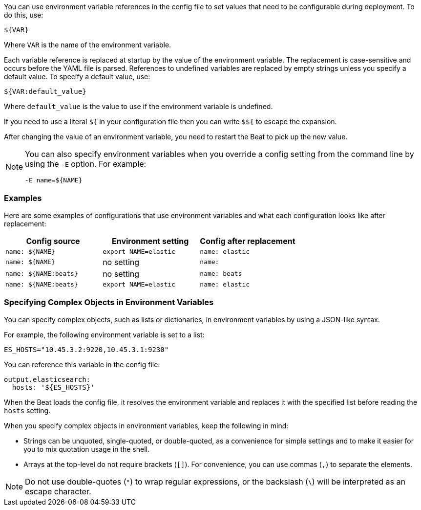 //////////////////////////////////////////////////////////////////////////
//// This content is shared by all Elastic Beats. Make sure you keep the
//// descriptions here generic enough to work for all Beats that include
//// this file. When using cross references, make sure that the cross
//// references resolve correctly for any files that include this one.
//// Use the appropriate variables defined in the index.asciidoc file to
//// resolve Beat names: beatname_uc and beatname_lc.
//// Use the following include to pull this content into a doc file:
//// :standalone:
//// include::../../libbeat/docs/shared-env-vars.asciidoc[]
//// Specify :standalone: when this file is pulled into and index. When
//// the file is embedded in another file, do no specify :standalone:
//////////////////////////////////////////////////////////////////////////

ifdef::standalone[]

[[using-environ-vars]]
== Using Environment Variables in the Configuration

endif::[]

You can use environment variable references in the config file to
set values that need to be configurable during deployment. To do this, use:

`${VAR}`

Where `VAR` is the name of the environment variable.

Each variable reference is replaced at startup by the value of the environment
variable. The replacement is case-sensitive and occurs before the YAML file is
parsed. References to undefined variables are replaced by empty strings unless
you specify a default value. To specify a default value, use:

`${VAR:default_value}`

Where `default_value` is the value to use if the environment variable is
undefined.

If you need to use a literal `${` in your configuration file then you can write
`$${` to escape the expansion.

After changing the value of an environment variable, you need to restart
the Beat to pick up the new value.

[NOTE]
==================================
You can also specify environment variables when you override a config
setting from the command line by using the `-E` option. For example:

`-E name=${NAME}`

==================================

[float]
=== Examples

Here are some examples of configurations that use environment variables
and what each configuration looks like after replacement:

[options="header"]
|==================================
|Config source	       |Environment setting   |Config after replacement
|`name: ${NAME}`       |`export NAME=elastic` |`name: elastic`
|`name: ${NAME}`       |no setting            |`name:`
|`name: ${NAME:beats}` |no setting            |`name: beats`
|`name: ${NAME:beats}` |`export NAME=elastic` |`name: elastic`
|==================================

[float]
=== Specifying Complex Objects in Environment Variables

You can specify complex objects, such as lists or dictionaries, in environment
variables by using a JSON-like syntax.

For example, the following environment variable is set to a list:

[source,yaml]
-------------------------------------------------------------------------------
ES_HOSTS="10.45.3.2:9220,10.45.3.1:9230"
-------------------------------------------------------------------------------

You can reference this variable in the config file:

[source,yaml]
-------------------------------------------------------------------------------
output.elasticsearch:
  hosts: '${ES_HOSTS}'
-------------------------------------------------------------------------------

When the Beat loads the config file, it resolves the environment variable and
replaces it with the specified list before reading the `hosts` setting.

When you specify complex objects in environment variables, keep the following
in mind:

* Strings can be unquoted, single-quoted, or double-quoted, as a convenience for
simple settings and to make it easier for you to mix quotation usage in the
shell.
* Arrays at the top-level do not require brackets (`[]`). For convenience, you
can use commas (`,`) to separate the elements.

NOTE: Do not use double-quotes (`"`) to wrap regular expressions, or the backslash (`\`) will be interpreted as an escape character.
